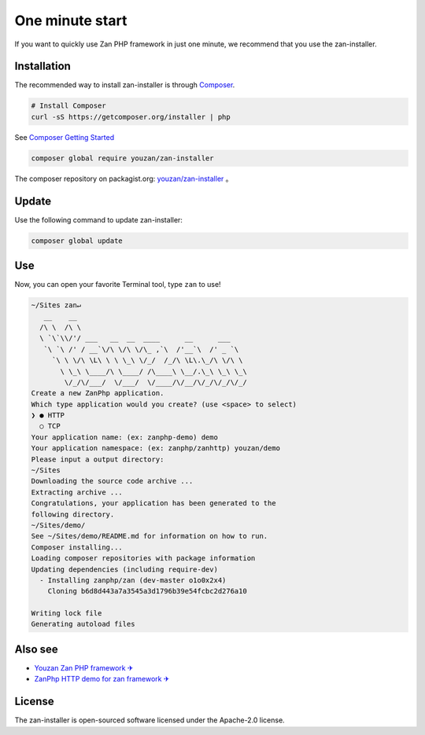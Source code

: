 One minute start
================

If you want to quickly use Zan PHP framework in just one minute, we
recommend that you use the zan-installer.

Installation
------------

The recommended way to install zan-installer is through
`Composer <http://getcomposer.org>`__.

.. code:: bash

    # Install Composer
    curl -sS https://getcomposer.org/installer | php

See `Composer Getting
Started <https://getcomposer.org/doc/00-intro.md>`__

.. code:: bash

    composer global require youzan/zan-installer

The composer repository on packagist.org:
`youzan/zan-installer <https://packagist.org/packages/youzan/zan-installer>`__
。

Update
------

Use the following command to update zan-installer:

.. code:: bash

    composer global update

Use
---

Now, you can open your favorite Terminal tool, type ``zan`` to use!

.. code:: bash

    ~/Sites zan↵
       __    __
      /\ \  /\ \
      \ `\`\\/'/ ___   __  __  ____      __      ___
       `\ `\ /' / __`\/\ \/\ \/\_ ,`\  /'__`\  /' _ `\
         `\ \ \/\ \L\ \ \ \_\ \/_/  /_/\ \L\.\_/\ \/\ \
           \ \_\ \____/\ \____/ /\____\ \__/.\_\ \_\ \_\
            \/_/\/___/  \/___/  \/____/\/__/\/_/\/_/\/_/
    Create a new ZanPhp application.
    Which type application would you create? (use <space> to select)
    ❯ ● HTTP
      ○ TCP
    Your application name: (ex: zanphp-demo) demo
    Your application namespace: (ex: zanphp/zanhttp) youzan/demo
    Please input a output directory:
    ~/Sites
    Downloading the source code archive ...
    Extracting archive ...
    Congratulations, your application has been generated to the 
    following directory.
    ~/Sites/demo/
    See ~/Sites/demo/README.md for information on how to run.
    Composer installing...
    Loading composer repositories with package information
    Updating dependencies (including require-dev)
      - Installing zanphp/zan (dev-master o1o0x2x4)
        Cloning b6d8d443a7a3545a3d1796b39e54fcbc2d276a10

    Writing lock file
    Generating autoload files

Also see
--------

-  `Youzan Zan PHP framework ✈ <https://github.com/youzan/zan>`__
-  `ZanPhp HTTP demo for zan framework
   ✈ <https://github.com/youzan/zanhttp>`__

License
-------

The zan-installer is open-sourced software licensed under the Apache-2.0
license.
